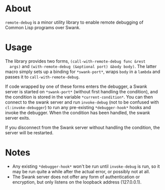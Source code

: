 * About
  =remote-debug= is a minor utility library to enable remote
  debugging of Common Lisp programs over Swank.

* Usage
  The library provides two forms, =(call-with-remote-debug func &rest
  args)= and =(with-remote-debug (&optional port) &body body)=. The
  latter macro simply sets up a binding for =*swank-port*=, wraps
  =body= in a =lambda= and passes it to =call-with-remote-debug=.

  If code wrapped by one of these forms enters the debugger, a Swank
  server is started on =*swank-port*= (without first handling the
  condition), and the condition is stored in the variable
  =*current-condition*=. You can then connect to the swank server and
  run =invoke-debug= (not to be confused with =cl:invoke-debugger=) to
  run any pre-existing =*debugger-hook*= hooks and invoke the
  debugger. When the condition has been handled, the swank server
  exits.

  If you disconnect from the Swank server without handling the
  condition, the server will be restarted.

* Notes
  - Any existing =*debugger-hook*= won't be run until =invoke-debug=
    is run, so it may be run quite a while after the actual error, or
    possibly not at all.
  - The Swank server does not offer any form of authentication or
    encryption, but only listens on the loopback address (127.0.0.1).

